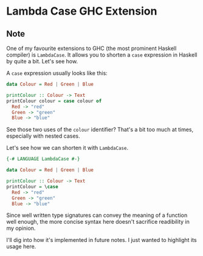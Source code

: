 * Lambda Case GHC Extension
:PROPERTIES:
:Date: 2021-04-17
:tags: stream
:END:

** Note
One of my favourite extensions to GHC (the most prominent Haskell compiler) is =LambdaCase=. It allows you to
shorten a =case= expression in Haskell by quite a bit. Let's see how.

A =case= expression usually looks like this:
#+begin_src haskell
data Colour = Red | Green | Blue

printColour :: Colour -> Text
printColour colour = case colour of
  Red -> "red"
  Green -> "green"
  Blue -> "blue"
#+end_src

See those two uses of the =colour= identifier? That's a bit too much at times, especially with nested cases.

Let's see how we can shorten it with =LambdaCase=.

#+begin_src haskell
{-# LANGUAGE LambdaCase #-}

data Colour = Red | Green | Blue

printColour :: Colour -> Text
printColour = \case
  Red -> "red"
  Green -> "green"
  Blue -> "blue"
#+end_src

Since well written type signatures can convey the meaning of a function well enough, the more concise syntax
here doesn't sacrifice readibility in my opinion.

I'll dig into how it's implemented in future notes. I just wanted to highlight its usage here.
